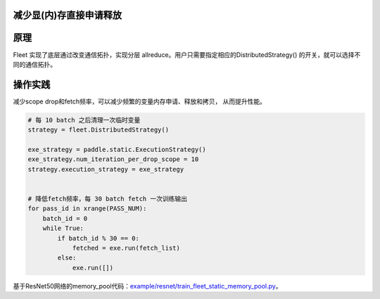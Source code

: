 减少显(内)存直接申请释放
------------------

原理
----

Fleet 实现了底层通过改变通信拓扑，实现分层 allreduce。用户只需要指定相应的DistributedStrategy()
的开关，就可以选择不同的通信拓扑。

操作实践
----

减少scope drop和fetch频率，可以减少频繁的变量内存申请、释放和拷贝， 从而提升性能。

.. code:: python

    # 每 10 batch 之后清理一次临时变量
    strategy = fleet.DistributedStrategy()

    exe_strategy = paddle.static.ExecutionStrategy()
    exe_strategy.num_iteration_per_drop_scope = 10
    strategy.execution_strategy = exe_strategy


    # 降低fetch频率，每 30 batch fetch 一次训练输出
    for pass_id in xrange(PASS_NUM):
        batch_id = 0
        while True:
            if batch_id % 30 == 0:
                fetched = exe.run(fetch_list)
            else:
                exe.run([])

基于ResNet50网络的memory_pool代码：`example/resnet/train_fleet_static_memory_pool.py <https://github.com/PaddlePaddle/FleetX/blob/develop/examples/resnet/train_fleet_static_memory_pool.py>`_。